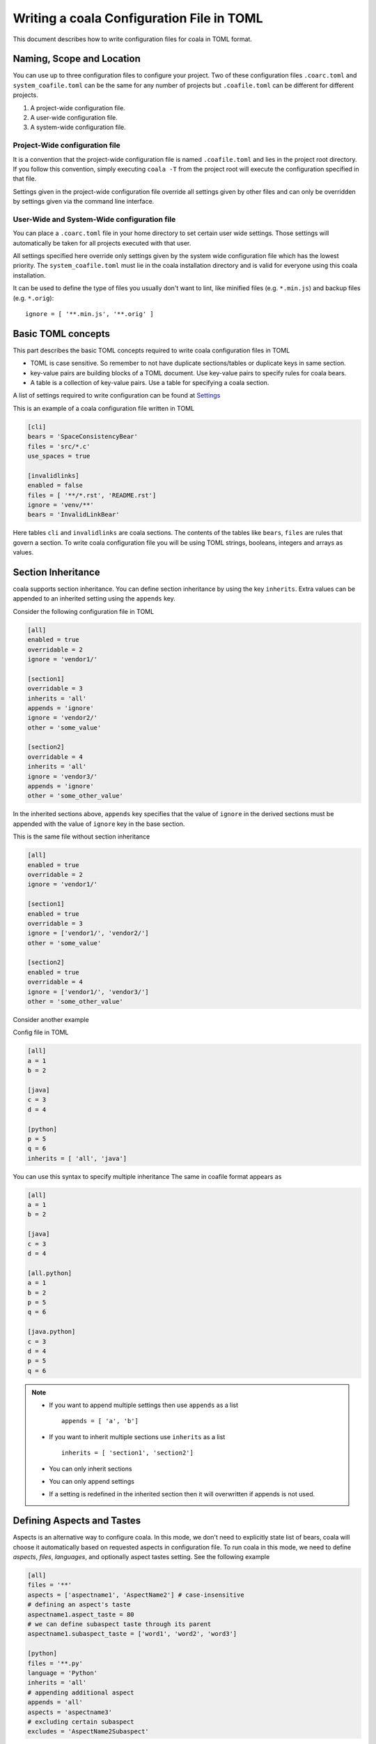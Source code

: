 Writing a coala Configuration File in TOML
======================================================

This document describes how to write configuration files for
coala in TOML format.

Naming, Scope and Location
--------------------------

You can use up to three configuration files to configure your project.
Two of these configuration files ``.coarc.toml`` and ``system_coafile.toml``
can be the same for any number of projects but ``.coafile.toml`` can be
different for different projects.

1. A project-wide configuration file.
2. A user-wide configuration file.
3. A system-wide configuration file.

Project-Wide configuration file
~~~~~~~~~~~~~~~~~~~~~~~~~~~~~~~~

It is a convention that the project-wide configuration file is named
``.coafile.toml`` and lies in the project root directory.
If you follow this convention, simply executing ``coala -T`` from the
project root will execute the configuration specified in that file.

Settings given in the project-wide configuration file override all settings
given by other files and can only be overridden by settings given via the
command line interface.

User-Wide and System-Wide configuration file
~~~~~~~~~~~~~~~~~~~~~~~~~~~~~~~~~~~~~~~~~~~~

You can place a ``.coarc.toml`` file in your home directory to set certain
user wide settings. Those settings will automatically be taken for all
projects executed with that user.

All settings specified here override only settings given by the system
wide configuration file which has the lowest priority. The
``system_coafile.toml`` must lie in the coala installation directory
and is valid for everyone using this coala installation.

It can be used to define the type of files you usually don't want to lint,
like minified files (e.g. ``*.min.js``) and backup files (e.g. ``*.orig``)::

    ignore = [ '**.min.js', '**.orig' ]

Basic TOML concepts
---------------------
This part describes the basic TOML concepts required to write coala
configuration files in TOML

- TOML is case sensitive. So remember to not have duplicate sections/tables
  or duplicate keys in same section.
- key-value pairs are building blocks of a TOML document. Use key-value
  pairs to specify rules for coala bears.
- A table is a collection of key-value pairs. Use a table for specifying
  a coala section.

A list of settings required to write configuration can be found at
`Settings
<http://api.coala.io/en/latest/Developers/coala_settings.html>`_

This is an example of a coala configuration file written in TOML

.. code::

    [cli]
    bears = 'SpaceConsistencyBear'
    files = 'src/*.c'
    use_spaces = true

    [invalidlinks]
    enabled = false
    files = [ '**/*.rst', 'README.rst']
    ignore = 'venv/**'
    bears = 'InvalidLinkBear'


Here tables ``cli`` and ``invalidlinks`` are coala sections.
The contents of the tables like ``bears``, ``files`` are rules
that govern a section. To write coala configuration file you will
be using TOML strings, booleans, integers and arrays as values.

Section Inheritance
---------------------
coala supports section inheritance. You can define section inheritance
by using the key ``inherits``.
Extra values can be appended to an inherited setting using the ``appends`` key.

Consider the following configuration file in TOML

.. code::

  [all]
  enabled = true
  overridable = 2
  ignore = 'vendor1/'

  [section1]
  overridable = 3
  inherits = 'all'
  appends = 'ignore'
  ignore = 'vendor2/'
  other = 'some_value'

  [section2]
  overridable = 4
  inherits = 'all'
  ignore = 'vendor3/'
  appends = 'ignore'
  other = 'some_other_value'


In the inherited sections above, ``appends`` key specifies that the value of
``ignore`` in the derived sections must be appended with the value of
``ignore`` key in the base section.

This is the same file without section inheritance

.. code::

  [all]
  enabled = true
  overridable = 2
  ignore = 'vendor1/'

  [section1]
  enabled = true
  overridable = 3
  ignore = ['vendor1/', 'vendor2/']
  other = 'some_value'

  [section2]
  enabled = true
  overridable = 4
  ignore = ['vendor1/', 'vendor3/']
  other = 'some_other_value'


Consider another example

Config file in TOML

.. code::

 [all]
 a = 1
 b = 2

 [java]
 c = 3
 d = 4

 [python]
 p = 5
 q = 6
 inherits = [ 'all', 'java']

You can use this syntax to specify multiple inheritance
The same in coafile format appears as

.. code::

 [all]
 a = 1
 b = 2

 [java]
 c = 3
 d = 4

 [all.python]
 a = 1
 b = 2
 p = 5
 q = 6

 [java.python]
 c = 3
 d = 4
 p = 5
 q = 6

.. note::

   - If you want to append multiple settings then use ``appends`` as a list
     ::

        appends = [ 'a', 'b']
   - If you want to inherit multiple sections use ``inherits`` as a list
     ::

        inherits = [ 'section1', 'section2']
   - You can only inherit sections
   - You can only append settings
   - If  a setting is redefined in the inherited section then it will
     overwritten if appends is not used.

Defining Aspects and Tastes
----------------------------

Aspects is an alternative way to configure coala. In this mode, we don't need
to explicitly state list of bears, coala will choose it automatically based on
requested aspects in configuration file. To run coala in this mode, we need to
define `aspects`, `files`, `languages`, and optionally aspect tastes setting.
See the following example

.. code::

  [all]
  files = '**'
  aspects = ['aspectname1', 'AspectName2'] # case-insensitive
  # defining an aspect's taste
  aspectname1.aspect_taste = 80
  # we can define subaspect taste through its parent
  aspectname1.subaspect_taste = ['word1', 'word2', 'word3']

  [python]
  files = '**.py'
  language = 'Python'
  inherits = 'all'
  # appending additional aspect
  appends = 'all'
  aspects = 'aspectname3'
  # excluding certain subaspect
  excludes = 'AspectName2Subaspect'

For coafile users who want to write configuration in TOML

- If you are using aspects  ``a:b = 'c'``  in a section named `example`
  then replace ``a:b = 'c'`` with ``a.b = 'c'`` or

  .. code::

   [example.a]
   b = 'c'

For existing coala users who want to use TOML
---------------------------------------------

In this section we will see how to convert a complex coafile into
a configuration file in TOML

.. code::

 [all]
 files = *.py, coantlib/**/*.py, tests/**/*.py, coantbears/**/*.py, .ci/*.py
 max_line_length = 80
 use_spaces = True

 [all.python]
 # Patches may conflict with autopep8 so putting them in own section so they
 # will be executed sequentially; also we need the LineLengthBear to double
 # check the line length because PEP8Bear sometimes isn't able to correct the
 # linelength.
 bears = SpaceConsistencyBear
 language = Python
 preferred_quotation = '
 default_actions = **: ApplyPatchAction

 [all.flakes]
 # Do not set default_action to ApplyPatchAction as it may lead to some
 # required imports being removed that might result in coala behaving weirdly.
 default_actions = *: ShowPatchAction
 bears += PyUnusedCodeBear
 language = Python
 remove_all_unused_imports = true

To convert a coafile to configuration file in TOML

- Enclose all string values in quotes
- Use array notation to depict list of strings
- Replace ``[parent_section.inherited_section]`` with ``[inherited.section]``
  and add ``inherits = parent_section`` as a key-value pair
- Use ``true`` or ``false`` to specify booleans
- Replace ``a += b`` with

.. code::

   a = 'b'
   appends = 'a'


Using the above rules we get a configuration file in TOML

.. code::

 [all]
 files = ['*.py', 'coantlib/**/*.py', 'tests/**/*.py', 'coantbears/**/*.py',
         '.ci/*.py']
 max_line_length = 80
 use_spaces = true

 [python]
 # Patches may conflict with autopep8 so putting them in own section so they
 # will be executed sequentially; also we need the LineLengthBear to double
 # check the line length because PEP8Bear sometimes isn't able to correct the
 # linelength.
 inherits = 'all'
 bears = 'SpaceConsistencyBear'
 language = 'Python'
 preferred_quotation = '
 default_actions = '**: ApplyPatchAction'

 [flakes]
 # Do not set default_action to ApplyPatchAction as it may lead to some
 # required imports being removed that might result in coala behaving weirdly.
 inherits = 'all'
 default_actions = '*: ShowPatchAction'
 bears = 'PyUnusedCodeBear'
 appends = 'bears'
 language = 'Python'
 remove_all_unused_imports = true
